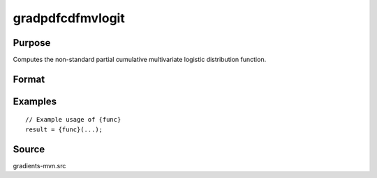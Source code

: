 gradpdfcdfmvlogit
==============================================

Purpose
----------------

Computes the non-standard partial cumulative multivariate logistic distribution function. 

Format
----------------
.. function:: { ga, gb } = gradpdfcdfmvlogit(a, b)


    :param a: (K1xQ) matrix of abscissae for equality conditions, where:
    :type a: (Specify type)
    :param b: (K2xQ) matrix of abscissae representing truncation from above, where:
    :type b: (Specify type)

    :return ga: (K1xQ) matrix of gradients for abscissae for equality conditions.
    :rtype ga: (Specify type)
    :return gb: (K2xQ) matrix of gradients for abscissae representing truncation from above.
    :rtype gb: (Specify type)

Examples
----------------

::

    // Example usage of {func}
    result = {func}(...);


Source
------------

gradients-mvn.src
